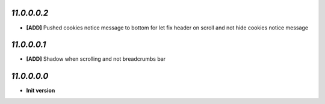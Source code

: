 `11.0.0.0.2`
------------
- **[ADD]** Pushed cookies notice message to bottom for let fix header on scroll and not hide cookies notice message

`11.0.0.0.1`
------------
- **[ADD]** Shadow when scrolling and not breadcrumbs bar

`11.0.0.0.0`
------------
- **Init version**

